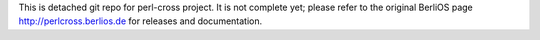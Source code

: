 This is detached git repo for perl-cross project. It is not complete yet;
please refer to the original BerliOS page http://perlcross.berlios.de
for releases and documentation.
